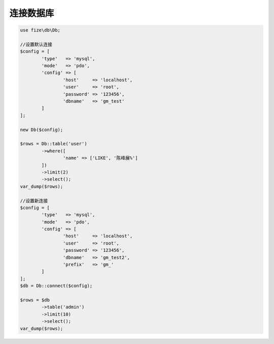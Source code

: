 ==========
连接数据库
==========

.. code-block:: php

	use fize\db\Db;
	
	//设置默认连接
	$config = [
		'type'   => 'mysql',
		'mode'   => 'pdo',
		'config' => [
			'host'     => 'localhost',
			'user'     => 'root',
			'password' => '123456',
			'dbname'   => 'gm_test'
		]
	];
	
	new Db($config);

	$rows = Db::table('user')
		->where([
			'name' => ['LIKE', '陈峰展%']
		])
		->limit(2)
		->select();
	var_dump($rows);

	//设置新连接
	$config = [
		'type'   => 'mysql',
		'mode'   => 'pdo',
		'config' => [
			'host'     => 'localhost',
			'user'     => 'root',
			'password' => '123456',
			'dbname'   => 'gm_test2',
			'prefix'   => 'gm_'
		]
	];
	$db = Db::connect($config);

	$rows = $db
		->table('admin')
		->limit(10)
		->select();
	var_dump($rows);
		
